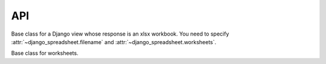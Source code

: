 ===
API
===

.. class:: django_spreadsheet.WorkbookView

   Base class for a Django view whose response is an xlsx workbook. You
   need to specify :attr:`~django_spreadsheet.filename` and
   :attr:`~django_spreadsheet.worksheets`.

   .. attribute:: django_spreadsheet.WorkbookView.filename

      The filename of the workbook. This will be specified in the
      ``Content-disposition`` header of the response, so it will be the
      filename that the browser will use to save the workbook as.

   .. attribute:: django_spreadsheet.WorkbookView.worksheets

      A list of :class:`~django_spreadsheet.Worksheet` classes. The
      returned workbook will contain these worksheets.

.. class:: django_spreadsheet.Worksheet

   Base class for worksheets.

   .. attribute:: django_spreadsheet.Worksheet.model

      Mandatory. The model that will be queried to populate the worksheet.

   .. attribute:: django_spreadsheet.Worksheet.name

      Mandatory. The name of the worksheet—it will be used in the
      worksheet tab.

   .. method:: django_spreadsheet.Worksheet.get_queryset()

      Optional. The default returns ``self.model.objects.all()``.
      Override it if you need a different queryset.

   .. attribute:: django_spreadsheet.Worksheet.columns

      Mandatory. It is a list of dictionaries that specify the columns
      of the worksheet. Each dictionary has the following items:

      .. data:: heading

         The column heading, a string.

      .. data:: value

         A string or function describing the value the cell will have
         for each row.

         If it is a string, then it is interpreted as a dotted path. For
         example, if :data:`value` is "author.name", then for each item
         ``obj`` of the queryset the cell value will be
         ``obj.author.name``.

         If it is a function, it receives one argument, the queryset
         item, and it returns the cell value.

         Thus, ``"author.name"`` and ``lambda obj: obj.author.name``
         will have the same result when used as the :data:`value`. In
         this case, prefer the first format. Use a function only for the
         cases when a string cannot do what you want.

   .. attribute:: django_spreadsheet.Worksheet.column_width_factor

      Optional. A number specifying how large to make column widths.

      django-spreadsheet attempts to "autofit" columns. However, in order to
      actually autofit columns, the spreadsheet would need to be rendered.
      django-spreadsheet (and the openpyxl library on which it is based) does
      not have rendering capabilities, therefore it cannot really autofit
      columns.

      The best we can do is find the max character length for each column and
      multiply it with a number, namely
      :attr:`~django_spreadsheet.Worksheet.column_width_factor`. The default is
      1.23, which has been found with experimentation to provide good results.

